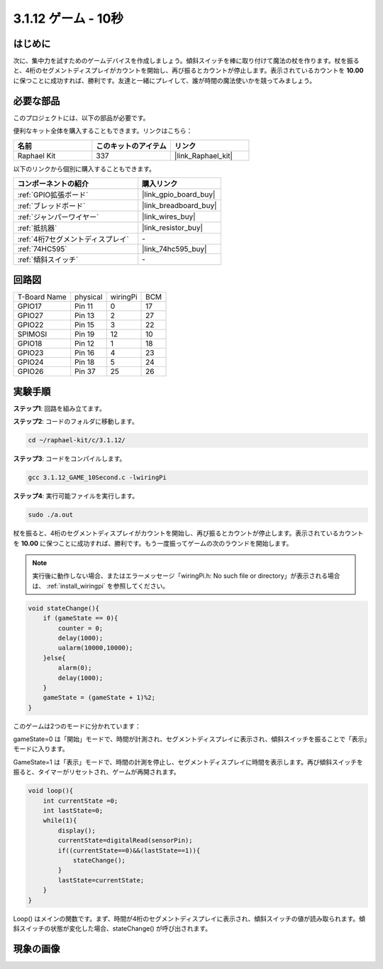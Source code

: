 .. _3.1.12_c:

3.1.12 ゲーム - 10秒
~~~~~~~~~~~~~~~~~~~~~~~~~~~~

はじめに
-------------------

次に、集中力を試すためのゲームデバイスを作成しましょう。傾斜スイッチを棒に取り付けて魔法の杖を作ります。杖を振ると、4桁のセグメントディスプレイがカウントを開始し、再び振るとカウントが停止します。表示されているカウントを **10.00** に保つことに成功すれば、勝利です。友達と一緒にプレイして、誰が時間の魔法使いかを競ってみましょう。

必要な部品
------------------------------

このプロジェクトには、以下の部品が必要です。

.. image:: ../img/list_GAME_10_Second.png
    :align: center

便利なキット全体を購入することもできます。リンクはこちら：

.. list-table::
    :widths: 20 20 20
    :header-rows: 1

    *   - 名前
        - このキットのアイテム
        - リンク
    *   - Raphael Kit
        - 337
        - |link_Raphael_kit|

以下のリンクから個別に購入することもできます。

.. list-table::
    :widths: 30 20
    :header-rows: 1

    *   - コンポーネントの紹介
        - 購入リンク

    *   - :ref:`GPIO拡張ボード`
        - |link_gpio_board_buy|
    *   - :ref:`ブレッドボード`
        - |link_breadboard_buy|
    *   - :ref:`ジャンパーワイヤー`
        - |link_wires_buy|
    *   - :ref:`抵抗器`
        - |link_resistor_buy|
    *   - :ref:`4桁7セグメントディスプレイ`
        - \-
    *   - :ref:`74HC595`
        - |link_74hc595_buy|
    *   - :ref:`傾斜スイッチ`
        - \-

回路図
------------------------

============ ======== ======== ===
T-Board Name physical wiringPi BCM
GPIO17       Pin 11   0        17
GPIO27       Pin 13   2        27
GPIO22       Pin 15   3        22
SPIMOSI      Pin 19   12       10
GPIO18       Pin 12   1        18
GPIO23       Pin 16   4        23
GPIO24       Pin 18   5        24
GPIO26       Pin 37   25       26
============ ======== ======== ===

.. image:: ../img/Schematic_three_one13.png
   :align: center

実験手順
---------------------------------

**ステップ1**: 回路を組み立てます。

.. image:: ../img/image277.png

**ステップ2**: コードのフォルダに移動します。

.. raw:: html

   <run></run>

.. code-block:: 

    cd ~/raphael-kit/c/3.1.12/

**ステップ3**: コードをコンパイルします。

.. raw:: html

   <run></run>

.. code-block:: 

    gcc 3.1.12_GAME_10Second.c -lwiringPi

**ステップ4**: 実行可能ファイルを実行します。

.. raw:: html

   <run></run>

.. code-block:: 

    sudo ./a.out

杖を振ると、4桁のセグメントディスプレイがカウントを開始し、再び振るとカウントが停止します。表示されているカウントを **10.00** に保つことに成功すれば、勝利です。もう一度振ってゲームの次のラウンドを開始します。

.. note::

    実行後に動作しない場合、またはエラーメッセージ「wiringPi.h: No such file or directory」が表示される場合は、 :ref:`install_wiringpi` を参照してください。

.. code-block:: c

    void stateChange(){
        if (gameState == 0){
            counter = 0;
            delay(1000);
            ualarm(10000,10000); 
        }else{
            alarm(0);
            delay(1000);
        }
        gameState = (gameState + 1)%2;
    }

このゲームは2つのモードに分かれています：

gameState=0 は「開始」モードで、時間が計測され、セグメントディスプレイに表示され、傾斜スイッチを振ることで「表示」モードに入ります。

GameState=1 は「表示」モードで、時間の計測を停止し、セグメントディスプレイに時間を表示します。再び傾斜スイッチを振ると、タイマーがリセットされ、ゲームが再開されます。

.. code-block:: c

    void loop(){
        int currentState =0;
        int lastState=0;
        while(1){
            display();
            currentState=digitalRead(sensorPin);
            if((currentState==0)&&(lastState==1)){
                stateChange();
            }
            lastState=currentState;
        }
    }

Loop() はメインの関数です。まず、時間が4桁のセグメントディスプレイに表示され、傾斜スイッチの値が読み取られます。傾斜スイッチの状態が変化した場合、stateChange() が呼び出されます。

現象の画像
-----------------------

.. image:: ../img/image278.jpeg
   :align: center



